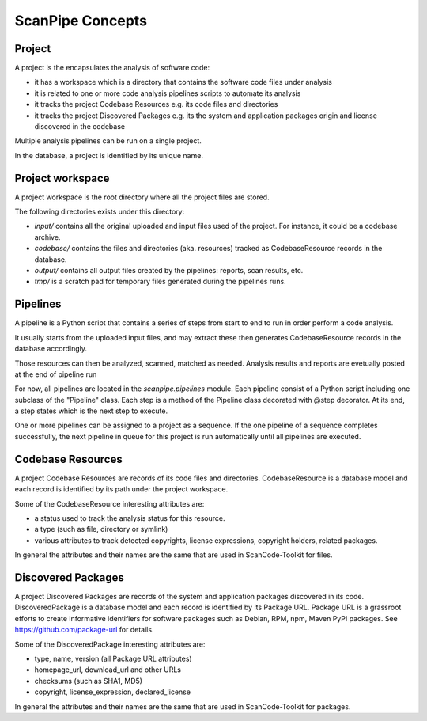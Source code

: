 ScanPipe Concepts
=================

Project
-------

A project is the encapsulates the analysis of software code:

- it has a workspace which is a directory that contains the software code files under analysis
- it is related to one or more code analysis pipelines scripts to automate its analysis
- it tracks the project Codebase Resources e.g. its code files and directories
- it tracks the project Discovered Packages e.g. its the system and application packages origin and license discovered in the codebase

Multiple analysis pipelines can be run on a single project.

In the database, a project is identified by its unique name.


Project workspace
-----------------

A project workspace is the root directory where all the project files are stored.

The following directories exists under this directory:

- `input/` contains all the original uploaded and input files used of the project. For instance, it could be a codebase archive.
- `codebase/` contains the files and directories (aka. resources) tracked as CodebaseResource records in the database.
- `output/` contains all output files created by the pipelines: reports, scan results, etc.
- `tmp/` is a scratch pad for temporary files generated during the pipelines runs.


Pipelines
---------

A pipeline is a Python script that contains a series of steps from start to end
to run in order perform a code analysis.

It usually starts from the uploaded input files, and may extract these then
generates CodebaseResource records in the database accordingly.

Those resources can then be analyzed, scanned, matched as needed.
Analysis results and reports are evetually posted at the end of pipeline run

For now, all pipelines are located in the `scanpipe.pipelines` module.
Each pipeline consist of a Python script including one subclass of the "Pipeline" class.
Each step is a method of the Pipeline class decorated with @step decorator.
At its end, a step states which is the next step to execute.

One or more pipelines can be assigned to a project as a sequence. 
If the one pipeline of a sequence completes successfully, the next pipeline in
queue for this project is run automatically until all pipelines are executed.


Codebase Resources
------------------

A project Codebase Resources are records of its code files and directories.
CodebaseResource is a database model and each record is identified by its path
under the project workspace.

Some of the CodebaseResource interesting attributes are:

- a status used to track the analysis status for this resource.
- a type (such as file, directory or symlink)
- various attributes to track detected copyrights, license expressions, copyright holders, related packages.

In general the attributes and their names are the same that are used in ScanCode-Toolkit for files.


Discovered Packages
-------------------

A project Discovered Packages are records of the system and application packages
discovered in its code.
DiscoveredPackage is a database model and each record is identified by its Package URL.
Package URL is a grassroot efforts to create informative identifiers for software
packages such as Debian, RPM, npm, Maven PyPI packages. See https://github.com/package-url for details.


Some of the DiscoveredPackage interesting attributes are:

- type, name, version (all Package URL attributes)
- homepage_url, download_url and other URLs
- checksums (such as SHA1, MD5)
- copyright, license_expression, declared_license


In general the attributes and their names are the same that are used in ScanCode-Toolkit for packages.

